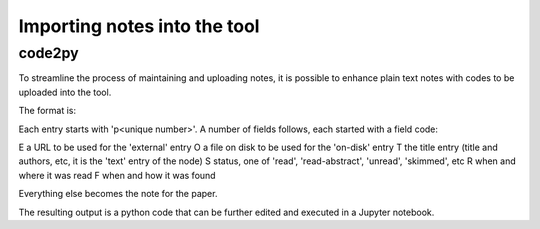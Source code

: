=============================
Importing notes into the tool
=============================

code2py
-------

To streamline the process of maintaining and uploading notes, it is
possible to enhance plain text notes with codes to be uploaded into
the tool.

The format is:

Each entry starts with 'p<unique number>'. A number of fields follows,
each started with a field code:

E a URL to be used for the 'external' entry
O a file on disk to be used for the 'on-disk' entry
T the title entry (title and authors, etc, it is the 'text' entry of the node)
S status, one of 'read', 'read-abstract', 'unread', 'skimmed', etc
R when and where it was read
F when and how it was found

Everything else becomes the note for the paper.

The resulting output is a python code that can be further edited and
executed in a Jupyter notebook.
